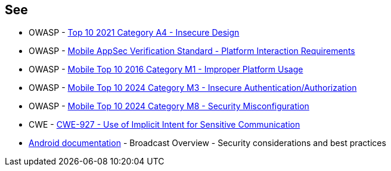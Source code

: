 == See
* OWASP - https://owasp.org/Top10/A04_2021-Insecure_Design/[Top 10 2021 Category A4 - Insecure Design]
* OWASP - https://mas.owasp.org/checklists/MASVS-PLATFORM/[Mobile AppSec Verification Standard - Platform Interaction Requirements]
* OWASP - https://owasp.org/www-project-mobile-top-10/2016-risks/m1-improper-platform-usage[Mobile Top 10 2016 Category M1 - Improper Platform Usage]
* OWASP - https://owasp.org/www-project-mobile-top-10/2023-risks/m3-insecure-authentication-authorization[Mobile Top 10 2024 Category M3 - Insecure Authentication/Authorization]
* OWASP - https://owasp.org/www-project-mobile-top-10/2023-risks/m8-security-misconfiguration[Mobile Top 10 2024 Category M8 - Security Misconfiguration]
* CWE - https://cwe.mitre.org/data/definitions/927[CWE-927 - Use of Implicit Intent for Sensitive Communication]
* https://developer.android.com/guide/components/broadcasts.html#restricting_broadcasts_with_permissions[Android documentation] - Broadcast Overview - Security considerations and best practices